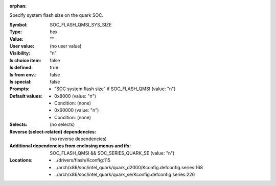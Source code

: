 :orphan:

.. title:: SOC_FLASH_QMSI_SYS_SIZE

.. option:: CONFIG_SOC_FLASH_QMSI_SYS_SIZE:
.. _CONFIG_SOC_FLASH_QMSI_SYS_SIZE:

Specify system flash size on the quark SOC.



:Symbol:           SOC_FLASH_QMSI_SYS_SIZE
:Type:             hex
:Value:            ""
:User value:       (no user value)
:Visibility:       "n"
:Is choice item:   false
:Is defined:       true
:Is from env.:     false
:Is special:       false
:Prompts:

 *  "SOC system flash size" if SOC_FLASH_QMSI (value: "n")
:Default values:

 *  0x8000 (value: "n")
 *   Condition: (none)
 *  0x60000 (value: "n")
 *   Condition: (none)
:Selects:
 (no selects)
:Reverse (select-related) dependencies:
 (no reverse dependencies)
:Additional dependencies from enclosing menus and ifs:
 SOC_FLASH_QMSI && SOC_SERIES_QUARK_SE (value: "n")
:Locations:
 * ../drivers/flash/Kconfig:115
 * ../arch/x86/soc/intel_quark/quark_d2000/Kconfig.defconfig.series:168
 * ../arch/x86/soc/intel_quark/quark_se/Kconfig.defconfig.series:226
